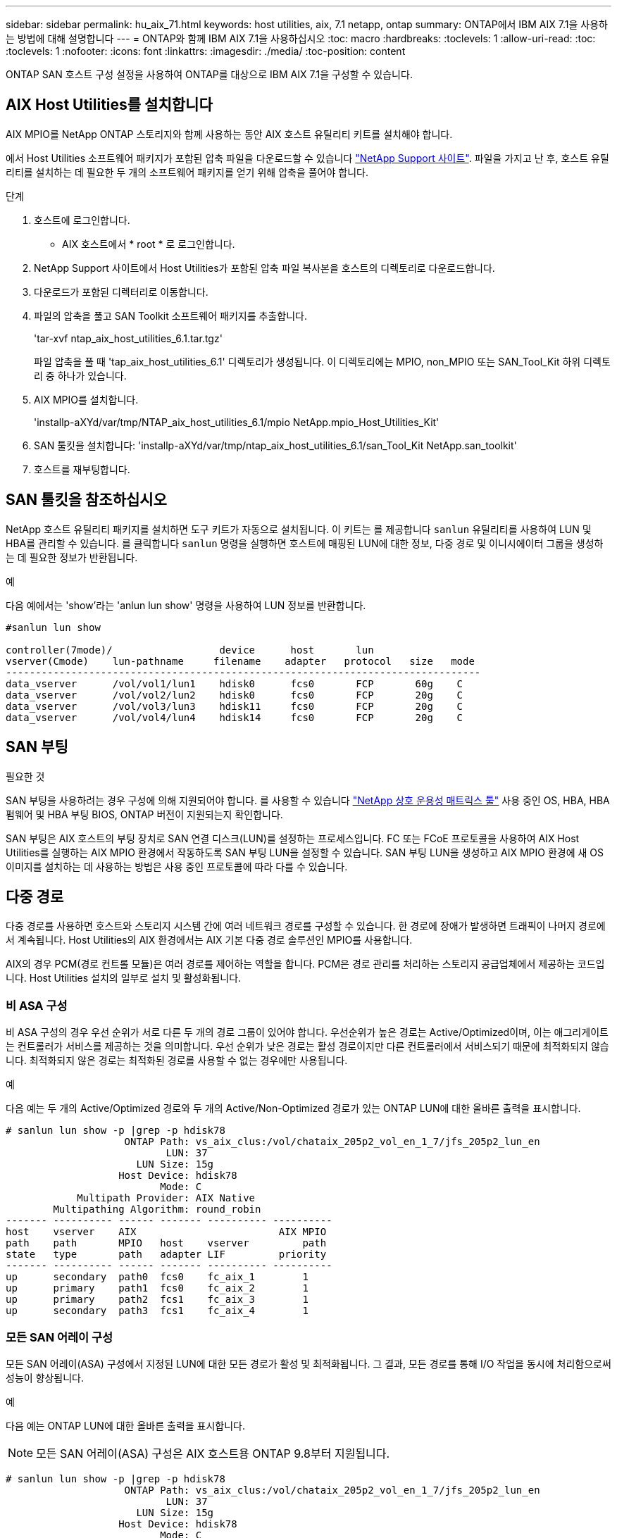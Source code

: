---
sidebar: sidebar 
permalink: hu_aix_71.html 
keywords: host utilities, aix, 7.1 netapp, ontap 
summary: ONTAP에서 IBM AIX 7.1을 사용하는 방법에 대해 설명합니다 
---
= ONTAP와 함께 IBM AIX 7.1을 사용하십시오
:toc: macro
:hardbreaks:
:toclevels: 1
:allow-uri-read: 
:toc: 
:toclevels: 1
:nofooter: 
:icons: font
:linkattrs: 
:imagesdir: ./media/
:toc-position: content


[role="lead"]
ONTAP SAN 호스트 구성 설정을 사용하여 ONTAP를 대상으로 IBM AIX 7.1을 구성할 수 있습니다.



== AIX Host Utilities를 설치합니다

AIX MPIO를 NetApp ONTAP 스토리지와 함께 사용하는 동안 AIX 호스트 유틸리티 키트를 설치해야 합니다.

에서 Host Utilities 소프트웨어 패키지가 포함된 압축 파일을 다운로드할 수 있습니다 link:https://mysupport.netapp.com/site/products/all/details/hostutilities/downloads-tab/download/61343/6.1/downloads["NetApp Support 사이트"^]. 파일을 가지고 난 후, 호스트 유틸리티를 설치하는 데 필요한 두 개의 소프트웨어 패키지를 얻기 위해 압축을 풀어야 합니다.

.단계
. 호스트에 로그인합니다.
+
** AIX 호스트에서 * root * 로 로그인합니다.


. NetApp Support 사이트에서 Host Utilities가 포함된 압축 파일 복사본을 호스트의 디렉토리로 다운로드합니다.
. 다운로드가 포함된 디렉터리로 이동합니다.
. 파일의 압축을 풀고 SAN Toolkit 소프트웨어 패키지를 추출합니다.
+
'tar-xvf ntap_aix_host_utilities_6.1.tar.tgz'

+
파일 압축을 풀 때 'tap_aix_host_utilities_6.1' 디렉토리가 생성됩니다. 이 디렉토리에는 MPIO, non_MPIO 또는 SAN_Tool_Kit 하위 디렉토리 중 하나가 있습니다.

. AIX MPIO를 설치합니다.
+
'installp-aXYd/var/tmp/NTAP_aix_host_utilities_6.1/mpio NetApp.mpio_Host_Utilities_Kit'

. SAN 툴킷을 설치합니다: 'installp-aXYd/var/tmp/ntap_aix_host_utilities_6.1/san_Tool_Kit NetApp.san_toolkit'
. 호스트를 재부팅합니다.




== SAN 툴킷을 참조하십시오

NetApp 호스트 유틸리티 패키지를 설치하면 도구 키트가 자동으로 설치됩니다. 이 키트는 를 제공합니다 `sanlun` 유틸리티를 사용하여 LUN 및 HBA를 관리할 수 있습니다. 를 클릭합니다 `sanlun` 명령을 실행하면 호스트에 매핑된 LUN에 대한 정보, 다중 경로 및 이니시에이터 그룹을 생성하는 데 필요한 정보가 반환됩니다.

.예
다음 예에서는 'show'라는 'anlun lun show' 명령을 사용하여 LUN 정보를 반환합니다.

[listing]
----
#sanlun lun show

controller(7mode)/                  device      host       lun
vserver(Cmode)    lun-pathname     filename    adapter   protocol   size   mode
--------------------------------------------------------------------------------
data_vserver      /vol/vol1/lun1    hdisk0      fcs0       FCP       60g    C
data_vserver      /vol/vol2/lun2    hdisk0      fcs0       FCP       20g    C
data_vserver      /vol/vol3/lun3    hdisk11     fcs0       FCP       20g    C
data_vserver      /vol/vol4/lun4    hdisk14     fcs0       FCP       20g    C

----


== SAN 부팅

.필요한 것
SAN 부팅을 사용하려는 경우 구성에 의해 지원되어야 합니다. 를 사용할 수 있습니다 link:https://mysupport.netapp.com/matrix/imt.jsp?components=71102;&solution=1&isHWU&src=IMT["NetApp 상호 운용성 매트릭스 툴"^] 사용 중인 OS, HBA, HBA 펌웨어 및 HBA 부팅 BIOS, ONTAP 버전이 지원되는지 확인합니다.

SAN 부팅은 AIX 호스트의 부팅 장치로 SAN 연결 디스크(LUN)를 설정하는 프로세스입니다. FC 또는 FCoE 프로토콜을 사용하여 AIX Host Utilities를 실행하는 AIX MPIO 환경에서 작동하도록 SAN 부팅 LUN을 설정할 수 있습니다. SAN 부팅 LUN을 생성하고 AIX MPIO 환경에 새 OS 이미지를 설치하는 데 사용하는 방법은 사용 중인 프로토콜에 따라 다를 수 있습니다.



== 다중 경로

다중 경로를 사용하면 호스트와 스토리지 시스템 간에 여러 네트워크 경로를 구성할 수 있습니다. 한 경로에 장애가 발생하면 트래픽이 나머지 경로에서 계속됩니다. Host Utilities의 AIX 환경에서는 AIX 기본 다중 경로 솔루션인 MPIO를 사용합니다.

AIX의 경우 PCM(경로 컨트롤 모듈)은 여러 경로를 제어하는 역할을 합니다. PCM은 경로 관리를 처리하는 스토리지 공급업체에서 제공하는 코드입니다. Host Utilities 설치의 일부로 설치 및 활성화됩니다.



=== 비 ASA 구성

비 ASA 구성의 경우 우선 순위가 서로 다른 두 개의 경로 그룹이 있어야 합니다. 우선순위가 높은 경로는 Active/Optimized이며, 이는 애그리게이트는 컨트롤러가 서비스를 제공하는 것을 의미합니다. 우선 순위가 낮은 경로는 활성 경로이지만 다른 컨트롤러에서 서비스되기 때문에 최적화되지 않습니다. 최적화되지 않은 경로는 최적화된 경로를 사용할 수 없는 경우에만 사용됩니다.

.예
다음 예는 두 개의 Active/Optimized 경로와 두 개의 Active/Non-Optimized 경로가 있는 ONTAP LUN에 대한 올바른 출력을 표시합니다.

[listing]
----
# sanlun lun show -p |grep -p hdisk78
                    ONTAP Path: vs_aix_clus:/vol/chataix_205p2_vol_en_1_7/jfs_205p2_lun_en
                           LUN: 37
                      LUN Size: 15g
                   Host Device: hdisk78
                          Mode: C
            Multipath Provider: AIX Native
        Multipathing Algorithm: round_robin
------- ---------- ------ ------- ---------- ----------
host    vserver    AIX                        AIX MPIO
path    path       MPIO   host    vserver         path
state   type       path   adapter LIF         priority
------- ---------- ------ ------- ---------- ----------
up      secondary  path0  fcs0    fc_aix_1        1
up      primary    path1  fcs0    fc_aix_2        1
up      primary    path2  fcs1    fc_aix_3        1
up      secondary  path3  fcs1    fc_aix_4        1

----


=== 모든 SAN 어레이 구성

모든 SAN 어레이(ASA) 구성에서 지정된 LUN에 대한 모든 경로가 활성 및 최적화됩니다. 그 결과, 모든 경로를 통해 I/O 작업을 동시에 처리함으로써 성능이 향상됩니다.

.예
다음 예는 ONTAP LUN에 대한 올바른 출력을 표시합니다.


NOTE: 모든 SAN 어레이(ASA) 구성은 AIX 호스트용 ONTAP 9.8부터 지원됩니다.

[listing]
----
# sanlun lun show -p |grep -p hdisk78
                    ONTAP Path: vs_aix_clus:/vol/chataix_205p2_vol_en_1_7/jfs_205p2_lun_en
                           LUN: 37
                      LUN Size: 15g
                   Host Device: hdisk78
                          Mode: C
            Multipath Provider: AIX Native
        Multipathing Algorithm: round_robin
------ ------- ------ ------- --------- ----------
host   vserver  AIX                      AIX MPIO
path   path     MPIO   host    vserver     path
state  type     path   adapter LIF       priority
------ ------- ------ ------- --------- ----------
up     primary  path0  fcs0    fc_aix_1     1
up     primary  path1  fcs0    fc_aix_2     1
up     primary  path2  fcs1    fc_aix_3     1
up     primary  path3  fcs1    fc_aix_4     1
----


== 권장 설정

다음은 ONTAP LUN에 권장되는 매개 변수 설정입니다.  ONTAP 호스트 유틸리티 키트를 설치하면 LUN에 대한 중요 매개 변수가 자동으로 설정됩니다.

[cols="4*"]
|===
| 매개 변수 | 방법입니다 | AIX의 값입니다 | 참고 


| 알고리즘을 선택합니다 | MPIO | round_robin(라운드 로빈 | Host Utilities에서 설정합니다 


| hcheck_cmd | MPIO | 문의 | Host Utilities에서 설정합니다 


| hcheck_interval입니다 | MPIO | 30 | Host Utilities에서 설정합니다 


| hcheck_mode를 선택합니다 | MPIO | 비활성 | Host Utilities에서 설정합니다 


| lun_reset_spt입니다 | MPIO/비 MPIO | 예 | Host Utilities에서 설정합니다 


| 최대 _ 전송 | MPIO/비 MPIO | FC LUN: 0x100000 바이트 | Host Utilities에서 설정합니다 


| 아주 잘했습니다 | MPIO/비 MPIO | 2초 지연 | Host Utilities에서 설정합니다 


| queue_depth(큐 깊이 | MPIO/비 MPIO | 64 | Host Utilities에서 설정합니다 


| reserve_policy를 선택합니다 | MPIO/비 MPIO | no_reserve(예약 없음) | Host Utilities에서 설정합니다 


| Re_timeout(디스크) | MPIO/비 MPIO | 30초 | OS 기본값을 사용합니다 


| dyntrk | MPIO/비 MPIO | 예 | OS 기본값을 사용합니다 


| fc_err_recov | MPIO/비 MPIO | fast_fail을 선택합니다 | OS 기본값을 사용합니다 


| Q_TYPE | MPIO/비 MPIO | 단순함 | OS 기본값을 사용합니다 


| num_cmd_elems입니다 | MPIO/비 MPIO | AIX의 경우 1024입니다 | FC EN1B, FC EN1C 


| num_cmd_elems입니다 | MPIO/비 MPIO | AIX(독립 실행형/물리적)의 경우 500, VIOC의 경우 200 | FC EN0G 
|===


== MetroCluster에 대한 권장 설정

기본적으로 AIX 운영 체제는 LUN에 대한 경로를 사용할 수 없는 경우 더 짧은 입출력 시간 초과를 적용합니다. 이러한 현상은 단일 스위치 SAN 패브릭과 MetroCluster 구성을 포함하여 예상치 못한 페일오버를 경험한 구성에서 발생할 수 있습니다. 기본 설정에 대한 추가 정보 및 권장 변경 사항은 을 참조하십시오 link:https://kb.netapp.com/app/answers/answer_view/a_id/1001318["NetApp KB1001318"^]



== AIX 지원(SM-BC 포함

ONTAP 9.11.1부터 AIX는 SM-BC에서 지원됩니다. AIX 구성에서 운영 클러스터는 "활성" 클러스터입니다.

AIX 구성에서 페일오버는 중단을 야기합니다. 각 페일오버 시 호스트에서 재검색을 수행하여 I/O 작업을 재개해야 합니다.

SM-BC용 AIX를 구성하려면 기술 자료 문서를 참조하십시오 link:https://kb.netapp.com/Advice_and_Troubleshooting/Data_Protection_and_Security/SnapMirror/How_to_configure_an_AIX_host_for_SnapMirror_Business_Continuity_(SM-BC)["SnapMirror 비즈니스 연속성(SM-BC)에 대한 AIX 호스트를 구성하는 방법"^].



== 알려진 문제

알려진 문제가 없습니다.
